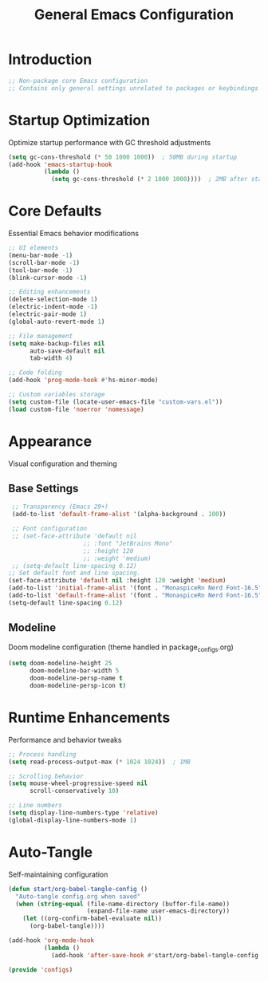 #+TITLE: General Emacs Configuration
#+PROPERTY: header-args:emacs-lisp :tangle ~/.config/MainEmacs/configs.el :mkdirp yes

* Introduction
#+begin_src emacs-lisp
  ;; Non-package core Emacs configuration
  ;; Contains only general settings unrelated to packages or keybindings
#+end_src

* Startup Optimization
Optimize startup performance with GC threshold adjustments
#+begin_src emacs-lisp
  (setq gc-cons-threshold (* 50 1000 1000))  ; 50MB during startup
  (add-hook 'emacs-startup-hook
            (lambda ()
              (setq gc-cons-threshold (* 2 1000 1000))))  ; 2MB after startup
#+end_src

* Core Defaults
Essential Emacs behavior modifications
#+begin_src emacs-lisp
  ;; UI elements
  (menu-bar-mode -1)
  (scroll-bar-mode -1)
  (tool-bar-mode -1)
  (blink-cursor-mode -1)

  ;; Editing enhancements
  (delete-selection-mode 1)
  (electric-indent-mode -1)
  (electric-pair-mode 1)
  (global-auto-revert-mode 1)

  ;; File management
  (setq make-backup-files nil
        auto-save-default nil
        tab-width 4)

  ;; Code folding
  (add-hook 'prog-mode-hook #'hs-minor-mode)

  ;; Custom variables storage
  (setq custom-file (locate-user-emacs-file "custom-vars.el"))
  (load custom-file 'noerror 'nomessage)
#+end_src

* Appearance
Visual configuration and theming
** Base Settings
#+begin_src emacs-lisp
  ;; Transparency (Emacs 29+)
  (add-to-list 'default-frame-alist '(alpha-background . 100))

  ;; Font configuration
  ;; (set-face-attribute 'default nil
                      ;; :font "JetBrains Mono"
                      ;; :height 120
                      ;; :weight 'medium)
  ;; (setq-default line-spacing 0.12)
 ;; Set default font and line spacing.
 (set-face-attribute 'default nil :height 120 :weight 'medium)
 (add-to-list 'initial-frame-alist '(font . "MonaspiceRn Nerd Font-16.5"))
 (add-to-list 'default-frame-alist '(font . "MonaspiceRn Nerd Font-16.5"))
 (setq-default line-spacing 0.12)

#+end_src

** Modeline
Doom modeline configuration (theme handled in package_configs.org)
#+begin_src emacs-lisp
  (setq doom-modeline-height 25
        doom-modeline-bar-width 5
        doom-modeline-persp-name t
        doom-modeline-persp-icon t)
#+end_src

* Runtime Enhancements
Performance and behavior tweaks
#+begin_src emacs-lisp
  ;; Process handling
  (setq read-process-output-max (* 1024 1024))  ; 1MB

  ;; Scrolling behavior
  (setq mouse-wheel-progressive-speed nil
        scroll-conservatively 10)

  ;; Line numbers
  (setq display-line-numbers-type 'relative)
  (global-display-line-numbers-mode 1)
#+end_src

* Auto-Tangle
Self-maintaining configuration
#+begin_src emacs-lisp
  (defun start/org-babel-tangle-config ()
    "Auto-tangle config.org when saved"
    (when (string-equal (file-name-directory (buffer-file-name))
                        (expand-file-name user-emacs-directory))
      (let ((org-confirm-babel-evaluate nil))
        (org-babel-tangle))))

  (add-hook 'org-mode-hook
            (lambda ()
              (add-hook 'after-save-hook #'start/org-babel-tangle-config nil t)))
#+end_src

#+begin_src emacs-lisp
  (provide 'configs)
#+end_src

